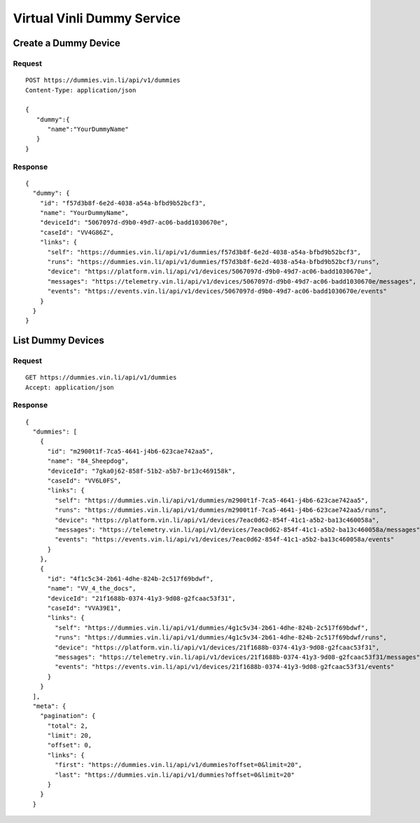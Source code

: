 Virtual Vinli Dummy Service
---------------------------

Create a Dummy Device
`````````````````````

Request
+++++++

::
	
  POST https://dummies.vin.li/api/v1/dummies
  Content-Type: application/json

  {
     "dummy":{
        "name":"YourDummyName"
     }
  }

Response
++++++++
::
	
  {
    "dummy": {
      "id": "f57d3b8f-6e2d-4038-a54a-bfbd9b52bcf3",
      "name": "YourDummyName",
      "deviceId": "5067097d-d9b0-49d7-ac06-badd1030670e",
      "caseId": "VV4G86Z",
      "links": {
        "self": "https://dummies.vin.li/api/v1/dummies/f57d3b8f-6e2d-4038-a54a-bfbd9b52bcf3",
        "runs": "https://dummies.vin.li/api/v1/dummies/f57d3b8f-6e2d-4038-a54a-bfbd9b52bcf3/runs",
        "device": "https://platform.vin.li/api/v1/devices/5067097d-d9b0-49d7-ac06-badd1030670e",
        "messages": "https://telemetry.vin.li/api/v1/devices/5067097d-d9b0-49d7-ac06-badd1030670e/messages",
        "events": "https://events.vin.li/api/v1/devices/5067097d-d9b0-49d7-ac06-badd1030670e/events"
      }
    }
  }


List Dummy Devices
```````````````````

Request
+++++++

::
	
  GET https://dummies.vin.li/api/v1/dummies
  Accept: application/json

Response
++++++++
::
	
  {
    "dummies": [
      {
        "id": "m2900t1f-7ca5-4641-j4b6-623cae742aa5",
        "name": "84_Sheepdog",
        "deviceId": "7gka0j62-858f-51b2-a5b7-br13c469158k",
        "caseId": "VV6L0FS",
        "links": {
          "self": "https://dummies.vin.li/api/v1/dummies/m2900t1f-7ca5-4641-j4b6-623cae742aa5",
          "runs": "https://dummies.vin.li/api/v1/dummies/m2900t1f-7ca5-4641-j4b6-623cae742aa5/runs",
          "device": "https://platform.vin.li/api/v1/devices/7eac0d62-854f-41c1-a5b2-ba13c460058a",
          "messages": "https://telemetry.vin.li/api/v1/devices/7eac0d62-854f-41c1-a5b2-ba13c460058a/messages",
          "events": "https://events.vin.li/api/v1/devices/7eac0d62-854f-41c1-a5b2-ba13c460058a/events"
        }
      },
      {
        "id": "4f1c5c34-2b61-4dhe-824b-2c517f69bdwf",
        "name": "VV_4_the_docs",
        "deviceId": "21f1688b-0374-41y3-9d08-g2fcaac53f31",
        "caseId": "VVA39E1",
        "links": {
          "self": "https://dummies.vin.li/api/v1/dummies/4g1c5v34-2b61-4dhe-824b-2c517f69bdwf",
          "runs": "https://dummies.vin.li/api/v1/dummies/4g1c5v34-2b61-4dhe-824b-2c517f69bdwf/runs",
          "device": "https://platform.vin.li/api/v1/devices/21f1688b-0374-41y3-9d08-g2fcaac53f31",
          "messages": "https://telemetry.vin.li/api/v1/devices/21f1688b-0374-41y3-9d08-g2fcaac53f31/messages",
          "events": "https://events.vin.li/api/v1/devices/21f1688b-0374-41y3-9d08-g2fcaac53f31/events"
        }
      }
    ],
    "meta": {
      "pagination": {
        "total": 2,
        "limit": 20,
        "offset": 0,
        "links": {
          "first": "https://dummies.vin.li/api/v1/dummies?offset=0&limit=20",
          "last": "https://dummies.vin.li/api/v1/dummies?offset=0&limit=20"
        }
      }
    }
